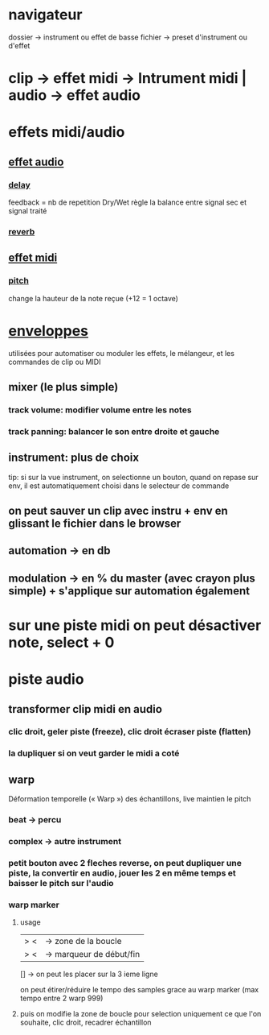 * navigateur
dossier -> instrument ou effet de basse
fichier -> preset d'instrument ou d'effet

* clip -> effet midi -> Intrument midi | audio -> effet audio

* effets midi/audio
** [[https://www.ableton.com/fr/manual/live-audio-effect-reference][effet audio]]
*** [[https://www.ableton.com/fr/manual/live-audio-effect-reference/#delay][delay]]
feedback = nb de repetition
Dry/Wet règle la balance entre signal sec et signal traité
*** [[https://www.ableton.com/fr/manual/live-audio-effect-reference/#reverb][reverb]]

** [[https://www.ableton.com/fr/manual/live-midi-effect-reference/][effet midi]]
*** [[https://www.ableton.com/fr/manual/live-midi-effect-reference/#pitch][pitch]]
change la hauteur de la note reçue (+12 = 1 octave)

* [[https://www.ableton.com/fr/manual/clip-envelopes/#enveloppes-de-clip][enveloppes]]

utilisées pour automatiser ou moduler les effets, le mélangeur, et les commandes de clip ou MIDI
** mixer (le plus simple)
*** track volume: modifier volume entre les notes
*** track panning: balancer le son entre droite et gauche
** instrument: plus de choix
tip: si sur la vue instrument, on selectionne un bouton, quand on repase sur env, il est automatiquement choisi dans le selecteur de commande

** on peut sauver un clip avec instru + env en glissant le fichier dans le browser

** automation -> en db
** modulation -> en % du master (avec crayon plus simple) + s'applique sur automation également

* sur une piste midi on peut désactiver note, select + 0

* piste audio
** transformer clip midi en audio
*** clic droit, geler piste (freeze), clic droit écraser piste (flatten)
*** la dupliquer si on veut garder le midi a coté
** warp
Déformation temporelle (« Warp ») des échantillons, live maintien le pitch
*** beat -> percu
*** complex -> autre instrument
*** petit bouton avec 2 fleches reverse, on peut dupliquer une piste, la convertir en audio, jouer les 2 en même temps et baisser le pitch sur l'audio
*** warp marker
**** usage
|>            <| -> zone de la boucle
|>            <| -> marqueur de début/fin
 []              -> on peut les placer sur la 3 ieme ligne

 on peut étirer/réduire le tempo des samples grace au warp marker (max tempo entre 2 warp 999)

**** puis on modifie la zone de boucle pour selection uniquement ce que l'on souhaite, clic droit, recadrer échantillon
